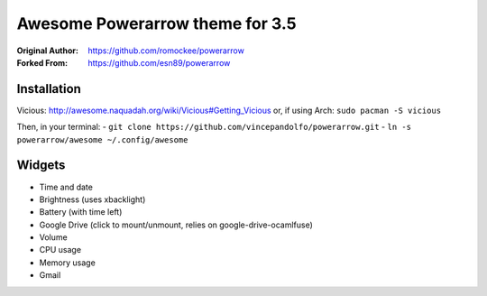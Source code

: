 Awesome Powerarrow theme for 3.5
================================

:Original Author: https://github.com/romockee/powerarrow
:Forked From: https://github.com/esn89/powerarrow

Installation
------------

Vicious:
http://awesome.naquadah.org/wiki/Vicious#Getting_Vicious
or, if using Arch: ``sudo pacman -S vicious``

Then, in your terminal: 
- ``git clone https://github.com/vincepandolfo/powerarrow.git``    
- ``ln -s powerarrow/awesome ~/.config/awesome``

Widgets
-------

- Time and date
- Brightness (uses xbacklight)
- Battery (with time left)
- Google Drive (click to mount/unmount, relies on google-drive-ocamlfuse)
- Volume
- CPU usage
- Memory usage
- Gmail
